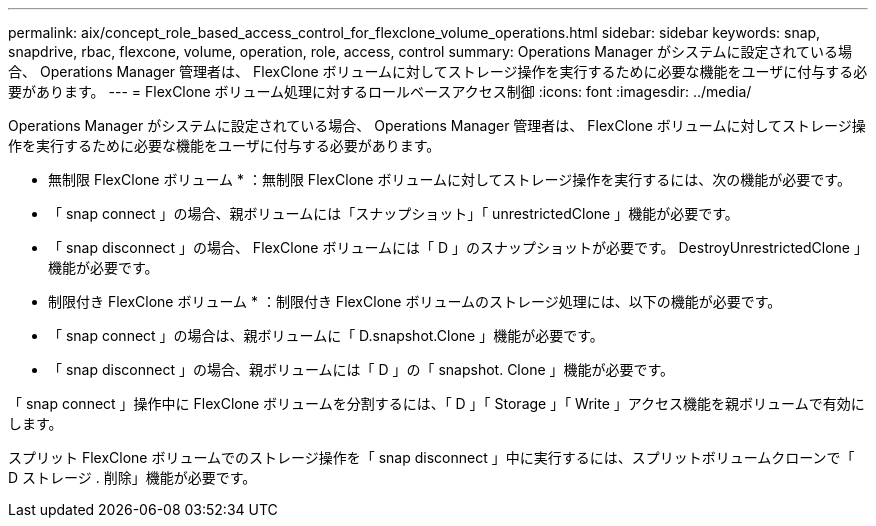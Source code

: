 ---
permalink: aix/concept_role_based_access_control_for_flexclone_volume_operations.html 
sidebar: sidebar 
keywords: snap, snapdrive, rbac, flexcone, volume, operation, role, access, control 
summary: Operations Manager がシステムに設定されている場合、 Operations Manager 管理者は、 FlexClone ボリュームに対してストレージ操作を実行するために必要な機能をユーザに付与する必要があります。 
---
= FlexClone ボリューム処理に対するロールベースアクセス制御
:icons: font
:imagesdir: ../media/


[role="lead"]
Operations Manager がシステムに設定されている場合、 Operations Manager 管理者は、 FlexClone ボリュームに対してストレージ操作を実行するために必要な機能をユーザに付与する必要があります。

* 無制限 FlexClone ボリューム * ：無制限 FlexClone ボリュームに対してストレージ操作を実行するには、次の機能が必要です。

* 「 snap connect 」の場合、親ボリュームには「スナップショット」「 unrestrictedClone 」機能が必要です。
* 「 snap disconnect 」の場合、 FlexClone ボリュームには「 D 」のスナップショットが必要です。 DestroyUnrestrictedClone 」機能が必要です。


* 制限付き FlexClone ボリューム * ：制限付き FlexClone ボリュームのストレージ処理には、以下の機能が必要です。

* 「 snap connect 」の場合は、親ボリュームに「 D.snapshot.Clone 」機能が必要です。
* 「 snap disconnect 」の場合、親ボリュームには「 D 」の「 snapshot. Clone 」機能が必要です。


「 snap connect 」操作中に FlexClone ボリュームを分割するには、「 D 」「 Storage 」「 Write 」アクセス機能を親ボリュームで有効にします。

スプリット FlexClone ボリュームでのストレージ操作を「 snap disconnect 」中に実行するには、スプリットボリュームクローンで「 D ストレージ . 削除」機能が必要です。
